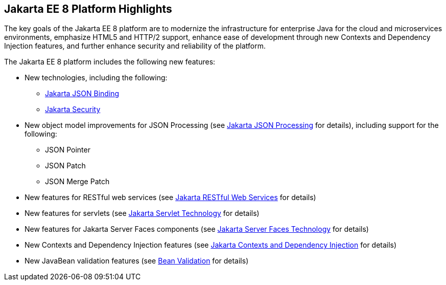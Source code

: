 [[GIQVH]][[jakarta-ee-8-platform-highlights]]

== Jakarta EE 8 Platform Highlights

The key goals of the Jakarta EE 8 platform are to modernize the infrastructure for enterprise Java for the cloud and microservices environments, emphasize HTML5 and HTTP/2 support, enhance ease of development through new Contexts and Dependency Injection features, and further enhance security and reliability of the platform.

The Jakarta EE 8 platform includes the following new features:

* New technologies, including the following:

** link:#java-api-for-json-binding[Jakarta JSON Binding]
** link:#jakarta-ee-security-api[Jakarta Security]

* New object model improvements for JSON Processing (see
link:#java-api-for-json-processing[Jakarta JSON Processing] for details), including support for the following:

** JSON Pointer
** JSON Patch
** JSON Merge Patch

* New features for RESTful web services (see link:#java-api-for-restful-web-services[Jakarta RESTful Web Services] for details)
* New features for servlets (see
link:#java-servlet-technology[Jakarta Servlet Technology] for details)
* New features for Jakarta Server Faces components (see link:#javaserver-faces-technology[Jakarta Server Faces Technology] for details)
* New Contexts and Dependency Injection features (see link:#contexts-and-dependency-injection-for-jakarta-ee[Jakarta Contexts and Dependency Injection] for details)
* New JavaBean validation features (see link:#bean-validation[Bean Validation] for details)
